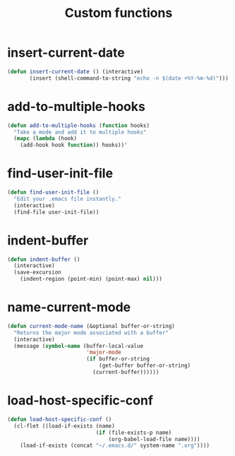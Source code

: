 #+TITLE: Custom functions

* insert-current-date
#+BEGIN_SRC emacs-lisp
  (defun insert-current-date () (interactive)
         (insert (shell-command-to-string "echo -n $(date +%Y-%m-%d)")))
#+END_SRC

* add-to-multiple-hooks
#+BEGIN_SRC emacs-lisp
  (defun add-to-multiple-hooks (function hooks)
    "Take a mode and add it to multiple hooks"
    (mapc (lambda (hook)
      (add-hook hook function)) hooks))'
#+END_SRC

* find-user-init-file
#+BEGIN_SRC emacs-lisp
  (defun find-user-init-file ()
    "Edit your .emacs file instantly."
    (interactive)
    (find-file user-init-file))
#+END_SRC

* indent-buffer
#+BEGIN_SRC emacs-lisp
  (defun indent-buffer ()
    (interactive)
    (save-excursion
      (indent-region (point-min) (point-max) nil)))
#+END_SRC

* name-current-mode
#+BEGIN_SRC emacs-lisp
  (defun current-mode-name (&optional buffer-or-string)
    "Returns the major mode associated with a buffer"
    (interactive)
    (message (symbol-name (buffer-local-value
                           'major-mode
                           (if buffer-or-string
                               (get-buffer buffer-or-string)
                             (current-buffer))))))
#+END_SRC
* load-host-specific-conf
#+BEGIN_SRC emacs-lisp
  (defun load-host-specific-conf ()
    (cl-flet ((load-if-exists (name)
                              (if (file-exists-p name)
                                  (org-babel-load-file name))))
      (load-if-exists (concat "~/.emacs.d/" system-name ".org"))))
#+END_SRC
